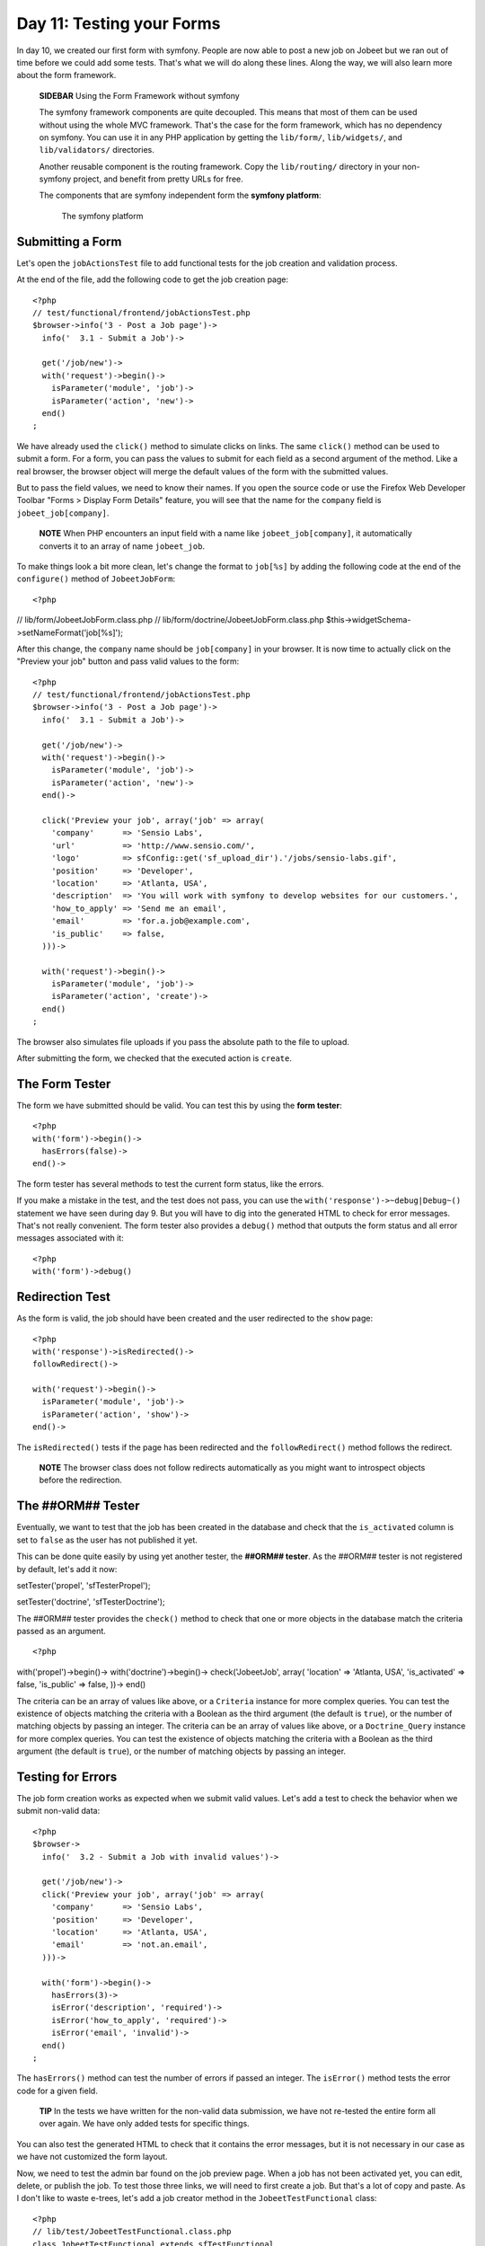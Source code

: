 Day 11: Testing your Forms
==========================

In day 10, we created our first form with symfony. People are now
able to post a new job on Jobeet but we ran out of time before we
could add some tests. That's what we will do along these lines.
Along the way, we will also learn more about the form framework.

    **SIDEBAR** Using the Form Framework without symfony

    The symfony framework components are quite
    decoupled. This means that most of them can
    be used without using the whole MVC framework. That's the case for
    the form framework, which has no dependency on symfony. You can use
    it in any PHP application by getting the ``lib/form/``,
    ``lib/widgets/``, and ``lib/validators/`` directories.

    Another reusable component is the routing framework. Copy the
    ``lib/routing/`` directory in your non-symfony project, and benefit
    from pretty URLs for free.

    The components that are symfony independent form the
    **symfony platform**:

    .. figure:: http://www.symfony-project.org/images/jobeet/1_4/11/platform.png
       :alt: The symfony platform
       
       The symfony platform
    

Submitting a Form
-----------------

Let's open the ``jobActionsTest`` file to add functional
tests for the job creation and validation
process.

At the end of the file, add the following code to get the job
creation page:

::

    <?php
    // test/functional/frontend/jobActionsTest.php
    $browser->info('3 - Post a Job page')->
      info('  3.1 - Submit a Job')->
    
      get('/job/new')->
      with('request')->begin()->
        isParameter('module', 'job')->
        isParameter('action', 'new')->
      end()
    ;

We have already used the ``click()`` method to simulate clicks on
links. The same ``click()`` method can be used to submit a
form. For a form, you can pass the values to
submit for each field as a second argument of the method. Like a
real browser, the browser object will merge the default values of
the form with the submitted values.

But to pass the field values, we need to know their names. If you
open the source code or use the Firefox Web Developer Toolbar
"Forms > Display Form Details" feature, you will see that the name
for the ``company`` field is ``jobeet_job[company]``.

    **NOTE** When PHP encounters an input field with a name like
    ``jobeet_job[company]``, it automatically converts it to an array
    of name ``jobeet_job``.


To make things look a bit more clean, let's change the format to
``job[%s]`` by adding the following code at the end of the
``configure()`` method of ``JobeetJobForm``:

::

    <?php

// lib/form/JobeetJobForm.class.php //
lib/form/doctrine/JobeetJobForm.class.php
$this->widgetSchema->setNameFormat('job[%s]');

After this change, the ``company`` name should be ``job[company]``
in your browser. It is now time to actually click on the "Preview
your job" button and pass valid values to the form:

::

    <?php
    // test/functional/frontend/jobActionsTest.php
    $browser->info('3 - Post a Job page')->
      info('  3.1 - Submit a Job')->
    
      get('/job/new')->
      with('request')->begin()->
        isParameter('module', 'job')->
        isParameter('action', 'new')->
      end()->
    
      click('Preview your job', array('job' => array(
        'company'      => 'Sensio Labs',
        'url'          => 'http://www.sensio.com/',
        'logo'         => sfConfig::get('sf_upload_dir').'/jobs/sensio-labs.gif',
        'position'     => 'Developer',
        'location'     => 'Atlanta, USA',
        'description'  => 'You will work with symfony to develop websites for our customers.',
        'how_to_apply' => 'Send me an email',
        'email'        => 'for.a.job@example.com',
        'is_public'    => false,
      )))->
    
      with('request')->begin()->
        isParameter('module', 'job')->
        isParameter('action', 'create')->
      end()
    ;

The browser also simulates file uploads if you pass
the absolute path to the file to upload.

After submitting the form, we checked that the executed action is
``create``.

The Form Tester
---------------

The form we have submitted should be valid. You can test this by
using the **form tester**:

::

    <?php
    with('form')->begin()->
      hasErrors(false)->
    end()->

The form tester has several methods to test the current form
status, like the errors.

If you make a mistake in the test, and the test does not pass, you
can use the ``with('response')->~debug|Debug~()`` statement we have
seen during day 9. But you will have to dig into the generated HTML
to check for error messages. That's not really convenient. The form
tester also provides a ``debug()`` method that outputs the form
status and all error messages associated with it:

::

    <?php
    with('form')->debug()

Redirection Test
----------------

As the form is valid, the job should have been created and the user
redirected to the ``show`` page:

::

    <?php
    with('response')->isRedirected()->
    followRedirect()->
    
    with('request')->begin()->
      isParameter('module', 'job')->
      isParameter('action', 'show')->
    end()->

The ``isRedirected()`` tests if the page has been redirected and
the ``followRedirect()`` method follows the redirect.

    **NOTE** The browser class does not follow redirects automatically
    as you might want to introspect objects before the redirection.


The ##ORM## Tester
------------------

Eventually, we want to test that the job has been created in the
database and check that the ``is_activated`` column is set to
``false`` as the user has not published it yet.

This can be done quite easily by using yet another
tester, the **##ORM## tester**. As the ##ORM##
tester is not registered by default, let's add it now:


.. raw:: html

   <?php
       $browser->
   
setTester('propel', 'sfTesterPropel');

.. raw:: html

   <?php
       $browser->
   
setTester('doctrine', 'sfTesterDoctrine');

The ##ORM## tester provides the ``check()`` method to check that
one or more objects in the database match the criteria passed as an
argument.

::

    <?php

with('propel')->begin()-> with('doctrine')->begin()->
check('JobeetJob', array( 'location' => 'Atlanta, USA',
'is\_activated' => false, 'is\_public' => false, ))-> end()

The criteria can be an array of values like above, or a
``Criteria`` instance for more complex queries. You can test the
existence of objects matching the criteria with a Boolean as the
third argument (the default is ``true``), or the number of matching
objects by passing an integer. The criteria can be an array of
values like above, or a ``Doctrine_Query`` instance for more
complex queries. You can test the existence of objects matching the
criteria with a Boolean as the third argument (the default is
``true``), or the number of matching objects by passing an
integer.

Testing for Errors
-----------------------------

The job form creation works as expected when we
submit valid values. Let's add a test to check the behavior when we
submit non-valid data:

::

    <?php
    $browser->
      info('  3.2 - Submit a Job with invalid values')->
    
      get('/job/new')->
      click('Preview your job', array('job' => array(
        'company'      => 'Sensio Labs',
        'position'     => 'Developer',
        'location'     => 'Atlanta, USA',
        'email'        => 'not.an.email',
      )))->
    
      with('form')->begin()->
        hasErrors(3)->
        isError('description', 'required')->
        isError('how_to_apply', 'required')->
        isError('email', 'invalid')->
      end()
    ;

The ``hasErrors()`` method can test the number of errors if passed
an integer. The ``isError()`` method tests the error code for a
given field.

    **TIP** In the tests we have written for the non-valid data
    submission, we have not re-tested the entire form all over again.
    We have only added tests for specific things.


You can also test the generated HTML to check that it
contains the error messages, but it is not necessary in our case as
we have not customized the form layout.

Now, we need to test the admin bar found on the job preview page.
When a job has not been activated yet, you can edit, delete, or
publish the job. To test those three links, we will need to first
create a job. But that's a lot of copy and paste. As I don't like
to waste e-trees, let's add a job creator method in the
``JobeetTestFunctional`` class:

::

    <?php
    // lib/test/JobeetTestFunctional.class.php
    class JobeetTestFunctional extends sfTestFunctional
    {
      public function createJob($values = array())
      {
        return $this->
          get('/job/new')->
          click('Preview your job', array('job' => array_merge(array(
            'company'      => 'Sensio Labs',
            'url'          => 'http://www.sensio.com/',
            'position'     => 'Developer',
            'location'     => 'Atlanta, USA',
            'description'  => 'You will work with symfony to develop websites for our customers.',
            'how_to_apply' => 'Send me an email',
            'email'        => 'for.a.job@example.com',
            'is_public'    => false,
          ), $values)))->
          followRedirect()
        ;
      }
    
      // ...
    }

The ``createJob()`` method creates a job, follows the redirect and
returns the browser to not break the fluent interface. You can also
pass an array of values that will be merged with some default
values.

Forcing the ~HTTP Method~ of a link
-----------------------------------

Testing the "Publish" link is now more simple:

::

    <?php
    $browser->info('  3.3 - On the preview page, you can publish the job')->
      createJob(array('position' => 'FOO1'))->
      click('Publish', array(), array('method' => 'put', '_with_csrf' => true))->

with('propel')->begin()-> with('doctrine')->begin()->
check('JobeetJob', array( 'position' => 'FOO1', 'is\_activated' =>
true, ))-> end() ;

If you remember from day 10, the "Publish" link has been configured
to be called with the HTTP ``PUT|PUT (HTTP Method)``
method. As browsers don't understand ``PUT`` requests, the
``link_to()`` helper converts the link to a form with some
JavaScript. As the test browser does not execute JavaScript, we
need to force the method to ``PUT`` by passing it as a third option
of the ``click()`` method. Moreover, the ``link_to()`` helper also
embeds a ~CSRF token~ as we have enabled CSRF protection during the
very first day; the ``_with_csrf`` option simulates this token.

Testing the "Delete" link is quite similar:

::

    <?php
    $browser->info('  3.4 - On the preview page, you can delete the job')->
      createJob(array('position' => 'FOO2'))->
      click('Delete', array(), array('method' => 'delete', '_with_csrf' => true))->

with('propel')->begin()-> with('doctrine')->begin()->
check('JobeetJob', array( 'position' => 'FOO2', ), false)-> end()
;

Tests as a SafeGuard
--------------------

When a job is published, you cannot edit it anymore. Even if the
"Edit" link is not displayed anymore on the preview page, let's add
some tests for this requirement.

First, add another argument to the ``createJob()`` method to allow
automatic publication of the job, and create a
``getJobByPosition()`` method that returns a job given its position
value:

::

    <?php
    // lib/test/JobeetTestFunctional.class.php
    class JobeetTestFunctional extends sfTestFunctional
    {
      public function createJob($values = array(), $publish = false)
      {
        $this->
          get('/job/new')->
          click('Preview your job', array('job' => array_merge(array(
            'company'      => 'Sensio Labs',
            'url'          => 'http://www.sensio.com/',
            'position'     => 'Developer',
            'location'     => 'Atlanta, USA',
            'description'  => 'You will work with symfony to develop websites for our customers.',
            'how_to_apply' => 'Send me an email',
            'email'        => 'for.a.job@example.com',
            'is_public'    => false,
          ), $values)))->
          followRedirect()
        ;
    
        if ($publish)
        {
          $this->
            click('Publish', array(), array('method' => 'put', '_with_csrf' => true))->
            followRedirect()
          ;
        }
    
        return $this;
      }

public function getJobByPosition($position) { $criteria = new
Criteria(); $criteria->add(JobeetJobPeer::POSITION, $position);

::

        return JobeetJobPeer::doSelectOne($criteria);
      }

public function getJobByPosition($position) { $q =
Doctrine\_Query::create() ->from('JobeetJob j') ->where('j.position
= ?', $position);

::

        return $q->fetchOne();
      }

// ... }

If a job is published, the edit page must return a 404
status code:

::

    <?php
    $browser->info('  3.5 - When a job is published, it cannot be edited anymore')->
      createJob(array('position' => 'FOO3'), true)->
      get(sprintf('/job/%s/edit', $browser->getJobByPosition('FOO3')->getToken()))->
    
      with('response')->begin()->
        isStatusCode(404)->
      end()
    ;

But if you run the tests, you won't have the expected result as we
forgot to implement this security measure
yesterday. Writing tests is also a great way to discover bugs, as
you need to think about all edge cases.

Fixing the bug is quite simple as we just need to forward to a 404
page if the job is activated:

::

    <?php
    // apps/frontend/modules/job/actions/actions.class.php
    public function executeEdit(sfWebRequest $request)
    {
      $job = $this->getRoute()->getObject();
      $this->forward404If($job->getIsActivated());
    
      $this->form = new JobeetJobForm($job);
    }

The fix is trivial, but are you sure that everything else still
works as expected? You can open your browser and start testing all
possible combinations to access the edit page. But there is a
simpler way: run your test suite; if you have introduced a
regression, symfony will tell you right
away.

Back to the Future in a Test
----------------------------

When a job is expiring in less than five days, or if it is already
expired, the user can extend the job validation for another 30 days
from the current date.

Testing this requirement in a browser is not easy as the expiration
date is automatically set when the job is created to 30 days in the
future. So, when getting the job page, the link to extend the job
is not present. Sure, you can hack the expiration date in the
database, or tweak the template to always display the link, but
that's tedious and error prone. As you have already guessed,
writing some tests will help us one more time.

As always, we need to add a new route for the ``extend`` method
first:

::

    [yml]
    # apps/frontend/config/routing.yml
    job:
      class:   sfPropelRouteCollection
      options:
        model:          JobeetJob
        column:         token
        object_actions: { publish: PUT, extend: PUT }
      requirements:
        token: \w+

Then, update the "Extend" link code in the ``_admin`` partial:

::

    <?php
    <!-- apps/frontend/modules/job/templates/_admin.php -->
    <?php if ($job->expiresSoon()): ?>
     - <?php echo link_to('Extend', 'job_extend', $job, array('method' => 'put')) ?> for another <?php echo sfConfig::get('app_active_days') ?> days
    <?php endif ?>

Then, create the ``extend`` action:

::

    <?php
    // apps/frontend/modules/job/actions/actions.class.php
    public function executeExtend(sfWebRequest $request)
    {
      $request->checkCSRFProtection();
    
      $job = $this->getRoute()->getObject();
      $this->forward404Unless($job->extend());

$this->getUser()->setFlash('notice', sprintf('Your job validity has
been extended until %s.', $job->getExpiresAt('m/d/Y')));
$this->getUser()->setFlash('notice', sprintf('Your job validity has
been extended until %s.',
$job->getDateTimeObject('expires\_at')->format('m/d/Y')));

::

      $this->redirect('job_show_user', $job);
    }

As expected by the action, the ``extend()`` method of ``JobeetJob``
returns ``true`` if the job has been extended or ``false``
otherwise:


.. raw:: html

   <?php
       // lib/model/JobeetJob.php
       class JobeetJob extends BaseJobeetJob
       {
         public function extend()
         {
           if (!$this->
   
expiresSoon()) { return false; }

::

        $this->setExpiresAt(time() + 86400 * sfConfig::get('app_active_days'));
    
        return $this->save();
      }
    
      // ...
    }


.. raw:: html

   <?php
       // lib/model/doctrine/JobeetJob.class.php
       class JobeetJob extends BaseJobeetJob
       {
         public function extend()
         {
           if (!$this->
   
expiresSoon()) { return false; }

::

        $this->setExpiresAt(date('Y-m-d', time() + 86400 * sfConfig::get('app_active_days')));
    
        $this->save();
    
        return true;
      }
    
      // ...
    }

Eventually, add a test scenario:

::

    <?php
    $browser->info('  3.6 - A job validity cannot be extended before the job expires soon')->
      createJob(array('position' => 'FOO4'), true)->
      call(sprintf('/job/%s/extend', $browser->getJobByPosition('FOO4')->getToken()), 'put', array('_with_csrf' => true))->
      with('response')->begin()->
        isStatusCode(404)->
      end()
    ;
    
    $browser->info('  3.7 - A job validity can be extended when the job expires soon')->
      createJob(array('position' => 'FOO5'), true)
    ;
    
    $job = $browser->getJobByPosition('FOO5');

$job->setExpiresAt(time()); $job->setExpiresAt(date('Y-m-d'));
$job->save();

::

    $browser->
      call(sprintf('/job/%s/extend', $job->getToken()), 'put', array('_with_csrf' => true))->
      with('response')->isRedirected()
    ;

$job->reload(); $browser->test()->is( $job->getExpiresAt('y/m/d'),
date('y/m/d', time() + 86400 \* sfConfig::get('app\_active\_days'))
); $job->refresh(); $browser->test()->is(
$job->getDateTimeObject('expires\_at')->format('y/m/d'),
date('y/m/d', time() + 86400 \* sfConfig::get('app\_active\_days'))
);

This test scenario introduces a few new things:


-  The ``call()`` method retrieves a URL with a method different
   from ``GET`` or ``POST``
-  After the job has been updated by the action, we need to reload
   the local object with ``$job->reload()``
-  After the job has been updated by the action, we need to reload
   the local object with ``$job->refresh()``
-  At the end, we use the embedded ``lime`` object directly to test
   the new expiration date.

Forms Security
--------------

Form Serialization Magic!
~~~~~~~~~~~~~~~~~~~~~~~~~

ORM## forms are very easy to use as they automate a lot of work. For
--------------------------------------------------------------------------------------

instance, serializing a form to the database is as simple as a call
to ``$form->save()``.

But how does it work? Basically, the ``save()`` method follows the
following steps:


-  Begin a transaction (because nested ##ORM## forms are all saved
   in one fell swoop)
-  Process the submitted values (by calling
   ``updateCOLUMNColumn()`` methods if they exist)
-  Call ##ORM## object ``fromArray()`` method to update the column
   values
-  Save the object to the database
-  Commit the transaction

Built-in Security Features
~~~~~~~~~~~~~~~~~~~~~~~~~~

The ``fromArray()`` method takes an array of values and updates the
corresponding column values. Does this represent a
security issue? What if someone tries to
submit a value for a column for which he does not have
authorization? For instance, can I force the ``token`` column?

Let's write a test to simulate a job submission with a ``token``
field:

::

    <?php
    // test/functional/frontend/jobActionsTest.php
    $browser->
      get('/job/new')->
      click('Preview your job', array('job' => array(
        'token' => 'fake_token',
      )))->
    
      with('form')->begin()->
        hasErrors(7)->
        hasGlobalError('extra_fields')->
      end()
    ;

When submitting the form, you must have an ``extra_fields`` global
error. That's because by default forms do not allow extra fields to
be present in the submitted values. That's also why all form fields
must have an associated validator.

    **TIP** You can also submit additional fields from the comfort of
    your browser using tools like the Firefox Web Developer Toolbar.


You can bypass this security measure by setting the
``allow_extra_fields`` option to ``true``:

::

    <?php
    class MyForm extends sfForm
    {
      public function configure()
      {
        // ...
    
        $this->validatorSchema->setOption('allow_extra_fields', true);
      }
    }

The test must now pass but the ``token`` value has been filtered
out of the values. So, you are still not able to bypass the
security measure. But if you really want the value, set the
``filter_extra_fields`` option to ``false``:

::

    <?php
    $this->validatorSchema->setOption('filter_extra_fields', false);

    **NOTE** The tests written in this section are only for
    demonstration purpose. You can now remove them from the Jobeet
    project as tests do not need to validate symfony features.


XSS`\  and \ :sub:`CSRF Protection
~~~~~~~~~~~~~~~~~~~~~~~~~~~~~~~~~~~~~~~~~~~~~

During day 1, you learned the ``generate:app`` task created a
secured application by default.

First, it enabled the protection against XSS. It means that all
variables used in templates are escaped by default. If you try to
submit a job description with some HTML tags inside, you will
notice that when symfony renders the job page, the HTML tags from
the description are not interpreted, but rendered as plain text.

Then, it enabled the CSRF protection. When a CSRF token is set, all
forms embed a ``_csrf_token`` hidden field.

    **TIP** The escaping strategy and the CSRF secret can be changed at
    any time by editing the ``apps/frontend/config/settings.yml``
    configuration file. As for the
    ``databases.yml`` file, the settings are configurable by
    environment:

    ::

        [yml]
        all:
          .settings:
            # Form security secret (CSRF protection)
            csrf_secret: Unique$ecret
        
            # Output escaping settings
            escaping_strategy: true
            escaping_method:   ESC_SPECIALCHARS


Maintenance Tasks
-----------------

Even if symfony is a web framework, it comes with a ~command
line\|Command Line~ tool. You have already used it to create the
default directory structure of the project and the application, but
also to generate various files for the model. Adding a new
task is quite easy as the tools used by the
symfony command line are packaged in a framework.

When a user creates a job, he must activate it to put it online.
But if not, the database will grow with stale jobs. Let's create a
task that remove stale jobs from the database. This task will have
to be run regularly in a cron job.

::

    <?php
    // lib/task/JobeetCleanupTask.class.php
    class JobeetCleanupTask extends sfBaseTask
    {
      protected function configure()
      {
        $this->addOptions(array(

new sfCommandOption('application', null,
sfCommandOption::PARAMETER\_REQUIRED, 'The application',
'frontend'), new sfCommandOption('env', null,
sfCommandOption::PARAMETER\_REQUIRED, 'The environement', 'prod'),
new sfCommandOption('days', null,
sfCommandOption::PARAMETER\_REQUIRED, '', 90), ));

::

        $this->namespace = 'jobeet';
        $this->name = 'cleanup';
        $this->briefDescription = 'Cleanup Jobeet database';
    
        $this->detailedDescription = <<<EOF
    The [jobeet:cleanup|INFO] task cleans up the Jobeet database:
    
      [./symfony jobeet:cleanup --env=prod --days=90|INFO]
    EOF;
      }
    
      protected function execute($arguments = array(), $options = array())
      {
        $databaseManager = new sfDatabaseManager($this->configuration);

:math:`$nb = JobeetJobPeer::cleanup($`options['days']);
$this->logSection('propel', sprintf('Removed %d stale jobs', $nb));
:math:`$nb = Doctrine_Core::getTable('JobeetJob')->cleanup($`options['days']);
$this->logSection('doctrine', sprintf('Removed %d stale jobs',
$nb)); } }

The task configuration is done in the ``configure()`` method. Each
task must have a unique name (``namespace``:``name``), and can have
arguments and options.

    **TIP** Browse the built-in symfony tasks (``lib/task/``) for more
    examples of usage.


The ``jobeet:cleanup`` task defines two options: ``--env`` and
``--days`` with some sensible defaults.

Running the task is similar to run any other symfony built-in
task:

::

    $ php symfony jobeet:cleanup --days=10 --env=dev

As always, the database cleanup code has been factored out in the
``JobeetJobPeer`` class:

::

    <?php
    // lib/model/JobeetJobPeer.php
    static public function cleanup($days)
    {
      $criteria = new Criteria();
      $criteria->add(self::IS_ACTIVATED, false);
      $criteria->add(self::CREATED_AT, time() - 86400 * $days, Criteria::LESS_THAN);
    
      return self::doDelete($criteria);
    }

The ``doDelete()`` method removes database records matching the
given ``Criteria`` object. It can also takes an array of primary
keys. As always, the database cleanup code has been factored out in
the ``JobeetJobTable`` class:

::

    <?php
    // lib/model/doctrine/JobeetJobTable.class.php
    public function cleanup($days)
    {
      $q = $this->createQuery('a')
        ->delete()
        ->andWhere('a.is_activated = ?', 0)
        ->andWhere('a.created_at < ?', date('Y-m-d', time() - 86400 * $days));
    
      return $q->execute();
    }

    **NOTE** The symfony tasks behave nicely with their environment as
    they return a value according to the success of the task. You can
    force a return value by returning an integer explicitly at the end
    of the task.


Final Thoughts
--------------

Testing is at the heart of the symfony philosophy and tools. Today,
we have learned again how to leverage symfony tools to make the
development process easier, faster, and more important, safer.

The symfony form framework provides much more than just widgets and
validators: it gives you a simple way to test your forms and ensure
that your forms are secure by default.

Our tour of great symfony features do not end here. Tomorrow, we
will create the backend application for Jobeet. Creating a backend
interface is a must for most web projects, and Jobeet is no
different. But how will we be able to develop such an interface in
just one hour? Simple, we will use the symfony admin generator
framework.

**ORM**



